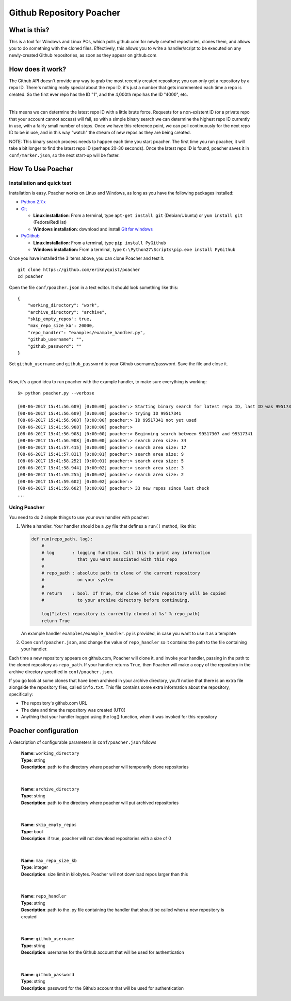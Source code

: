 Github Repository Poacher
=========================

What is this?
-------------

This is a tool for Windows and Linux PCs, which polls github.com for newly
created repostories, clones them, and allows you to do something with the cloned
files. Effectively, this allows you to write a handler/script to be executed on
any newly-created Github repositories, as soon as they appear on github.com.

How does it work?
-----------------

The Github API doesn't provide any way to grab the most recently created
repository; you can only get a repository by a repo ID. There's nothing really
special about the repo ID, it's just a number that gets incremented each time
a repo is created. So the first ever repo has the ID "1", and the 4,000th repo
has the ID "4000", etc.

|

This means we can determine the latest repo ID with a little brute force.
Requests for a non-existent ID (or a private repo that your account cannot
access) will fail, so with a simple binary search we can determine the highest
repo ID currently in use, with a fairly small number of steps. Once we have this
reference point, we can poll continuously for the next repo ID to be in use, and
in this way "watch" the stream of new repos as they are being created.

NOTE: This binary search process needs to happen each time you start poacher.
The first time you run poacher, it will take a bit longer to find the
latest repo ID (perhaps 20-30 seconds). Once the latest repo ID is found,
poacher saves it in ``conf/marker.json``, so the next start-up will be faster.

How To Use Poacher
------------------

Installation and quick test
###########################

Installation is easy. Poacher works on Linux and Windows, as long as you have
the following packages installed:

* `Python 2.7.x <https://www.python.org/downloads/release/python-2713>`_
* `Git <https://git-scm.com>`_

  * **Linux installation**: From a terminal, type ``apt-get install git``
    (Debian/Ubuntu) or ``yum install git`` (Fedora/RedHat)
  * **Windows installation**: download and install
    `Git for windows <https://git-scm.com/download/win>`_

* `PyGithub <https://github.com/PyGithub/PyGithub>`_

  * **Linux installation:** From a terminal, type ``pip install PyGithub``
  * **Windows installation:** From a terminal, type
    ``C:\Python27\Scripts\pip.exe install PyGithub``

Once you have installed the 3 items above, you can clone Poacher and test it.

::

   git clone https://github.com/eriknyquist/poacher
   cd poacher

Open the file ``conf/poacher.json`` in a text editor. It should look something
like this:

::

    {
        "working_directory": "work", 
        "archive_directory": "archive",
        "skip_empty_repos": true,
        "max_repo_size_kb": 20000,
        "repo_handler": "examples/example_handler.py",
        "github_username": "", 
        "github_password": ""
    }

Set ``github_username`` and ``github_password`` to your Github
username/password. Save the file and close it.

|

Now, it's a good idea to run poacher with the example handler, to make sure
everything is working:

::

    $> python poacher.py --verbose

    [08-06-2017 15:41:56.609] [0:00:00] poacher:> Starting binary search for latest repo ID, last ID was 99517307
    [08-06-2017 15:41:56.609] [0:00:00] poacher:> trying ID 99517341
    [08-06-2017 15:41:56.908] [0:00:00] poacher:> ID 99517341 not yet used
    [08-06-2017 15:41:56.908] [0:00:00] poacher:> 
    [08-06-2017 15:41:56.908] [0:00:00] poacher:> Beginning search between 99517307 and 99517341
    [08-06-2017 15:41:56.908] [0:00:00] poacher:> search area size: 34
    [08-06-2017 15:41:57.415] [0:00:00] poacher:> search area size: 17
    [08-06-2017 15:41:57.831] [0:00:01] poacher:> search area size: 9
    [08-06-2017 15:41:58.252] [0:00:01] poacher:> search area size: 5
    [08-06-2017 15:41:58.944] [0:00:02] poacher:> search area size: 3
    [08-06-2017 15:41:59.255] [0:00:02] poacher:> search area size: 2
    [08-06-2017 15:41:59.602] [0:00:02] poacher:> 
    [08-06-2017 15:41:59.602] [0:00:02] poacher:> 33 new repos since last check
    ...

Using Poacher
#############

You need to do 2 simple things to use your own handler with poacher:

1. Write a handler. Your handler should be a .py file that defines a ``run()``
   method, like this:

   .. code:: python

       def run(repo_path, log):
           #
           # log       : logging function. Call this to print any information
           #             that you want associated with this repo
           #
           # repo_path : absolute path to clone of the current repository
           #             on your system
           #
           # return    : bool. If True, the clone of this repository will be copied
           #             to your archive directory before continuing.

           log("Latest repository is currently cloned at %s" % repo_path)
           return True

   An example handler ``examples/example_handler.py`` is provided, in case
   you want to use it as a template

2. Open ``conf/poacher.json``, and change the value of ``repo_handler`` so it
   contains the path to the file containing your handler.

Each time a new repository appears on github.com, Poacher will clone it, and
invoke your handler, passing in the path to the cloned repository as
``repo_path``. If your handler returns ``True``, then Poacher will make a copy
of the repository in the archive directory specified in ``conf/poacher.json``.

If you go look at some clones that have been archived in your archive directory,
you'll notice that there is an extra file alongside the repository files,
called ``info.txt``. This file contains some extra information about the
repository, specifically:

* The repository's github.com URL
* The date and time the repository was created (UTC)
* Anything that your handler logged using the log() function, when it was
  invoked for this repository

Poacher configuration
---------------------

A description of configurable parameters in ``conf/poacher.json`` follows

  | **Name**: ``working_directory``
  | **Type**: string
  | **Description**: path to the directory where poacher will temporarily clone repositories

|

  | **Name**: ``archive_directory``
  | **Type**: string
  | **Description**: path to the directory where poacher will put archived repositories

|

  | **Name**: ``skip_empty_repos``
  | **Type**: bool
  | **Description**: if true, poacher will not download repositories with a size of 0

|

  | **Name**: ``max_repo_size_kb``
  | **Type**: integer
  | **Description**: size limit in kilobytes. Poacher will not download repos larger than this

|

  | **Name**: ``repo_handler``
  | **Type**: string
  | **Description**: path to the .py file containing the handler that should be called when a new repository is created

|

  | **Name**: ``github_username``
  | **Type**: string
  | **Description**: username for the Github account that will be used for authentication

|

  | **Name**: ``github_password``
  | **Type**: string
  | **Description**: password for the Github account that will be used for authentication
